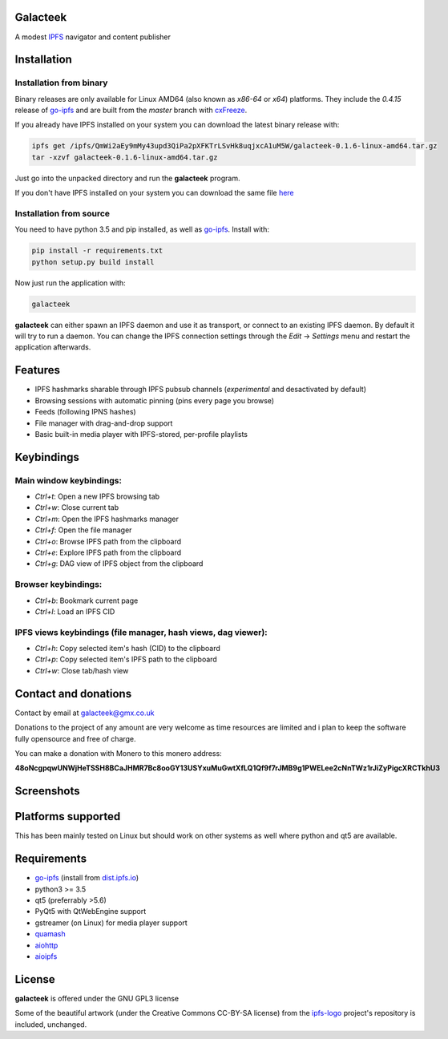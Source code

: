 Galacteek
=========

A modest IPFS_ navigator and content publisher

Installation
============

Installation from binary
------------------------

Binary releases are only available for Linux AMD64 (also known as
*x86-64* or *x64*) platforms. They include the *0.4.15* release of go-ipfs_
and are built from the *master* branch with cxFreeze_.

If you already have IPFS installed on your system you can download the latest
binary release with:

.. code-block:: shell

    ipfs get /ipfs/QmWi2aEy9mMy43upd3QiPa2pXFKTrLSvHk8uqjxcA1uM5W/galacteek-0.1.6-linux-amd64.tar.gz
    tar -xzvf galacteek-0.1.6-linux-amd64.tar.gz

Just go into the unpacked directory and run the **galacteek** program.

If you don't have IPFS installed on your system you can download the same file
here_

.. _here: https://gateway.ipfs.io/ipfs/QmWi2aEy9mMy43upd3QiPa2pXFKTrLSvHk8uqjxcA1uM5W/galacteek-0.1.6-linux-amd64.tar.gz

Installation from source
------------------------

You need to have python 3.5 and pip installed, as well as go-ipfs_. Install with:

.. code-block:: shell

    pip install -r requirements.txt
    python setup.py build install

Now just run the application with:

.. code-block:: shell

    galacteek

**galacteek** can either spawn an IPFS daemon and use it as transport, or
connect to an existing IPFS daemon. By default it will try to run a daemon. You
can change the IPFS connection settings through the *Edit* -> *Settings* menu
and restart the application afterwards.

Features
========

- IPFS hashmarks sharable through IPFS pubsub channels (*experimental* and
  desactivated by default)
- Browsing sessions with automatic pinning (pins every page you browse)
- Feeds (following IPNS hashes)
- File manager with drag-and-drop support
- Basic built-in media player with IPFS-stored, per-profile playlists

Keybindings
===========

Main window keybindings:
------------------------

- *Ctrl+t*: Open a new IPFS browsing tab
- *Ctrl+w*: Close current tab
- *Ctrl+m*: Open the IPFS hashmarks manager
- *Ctrl+f*: Open the file manager
- *Ctrl+o*: Browse IPFS path from the clipboard
- *Ctrl+e*: Explore IPFS path from the clipboard
- *Ctrl+g*: DAG view of IPFS object from the clipboard

Browser keybindings:
--------------------

- *Ctrl+b*: Bookmark current page
- *Ctrl+l*: Load an IPFS CID

IPFS views keybindings (file manager, hash views, dag viewer):
--------------------------------------------------------------

- *Ctrl+h*: Copy selected item's hash (CID) to the clipboard
- *Ctrl+p*: Copy selected item's IPFS path to the clipboard
- *Ctrl+w*: Close tab/hash view

Contact and donations
=====================

Contact by email at galacteek@gmx.co.uk

Donations to the project of any amount are very welcome as time resources are
limited and i plan to keep the software fully opensource and free of charge.

You can make a donation with Monero to this monero address:

**48oNcgpqwUNWjHeTSSH8BCaJHMR7Bc8ooGY13USYxuMuGwtXfLQ1Qf9f7rJMB9g1PWELee2cNnTWz1rJiZyPigcXRCTkhU3**

Screenshots
===========

.. image:: https://gitlab.com/galacteek/galacteek/raw/61343d519d30709a5009dfc67f63704519aa6e62/screenshots/filesview.png
    :target: https://gitlab.com/galacteek/galacteek/raw/61343d519d30709a5009dfc67f63704519aa6e62/screenshots/filesview.png

.. image:: https://gitlab.com/galacteek/galacteek/raw/62c8b5a47d47fdff7b520795c0408b93f94de0b4/screenshots/mediaplayer.png
    :target: https://gitlab.com/galacteek/galacteek/raw/62c8b5a47d47fdff7b520795c0408b93f94de0b4/screenshots/mediaplayer.png

Platforms supported
===================

This has been mainly tested on Linux but should work on other systems
as well where python and qt5 are available.

Requirements
============

- go-ipfs_ (install from dist.ipfs.io_)
- python3 >= 3.5
- qt5 (preferrably >5.6)
- PyQt5 with QtWebEngine support
- gstreamer (on Linux) for media player support
- quamash_
- aiohttp_
- aioipfs_

License
=======

**galacteek** is offered under the GNU GPL3 license

Some of the beautiful artwork (under the Creative Commons CC-BY-SA license)
from the ipfs-logo_ project's repository is included, unchanged.

.. _aiohttp: https://pypi.python.org/pypi/aiohttp
.. _aioipfs: https://gitlab.com/cipres/aioipfs
.. _quamash: https://github.com/harvimt/quamash
.. _go-ipfs: https://github.com/ipfs/go-ipfs
.. _dist.ipfs.io: https://dist.ipfs.io
.. _IPFS: https://ipfs.io
.. _ipfs-logo: https://github.com/ipfs/logo
.. _cxFreeze: https://anthony-tuininga.github.io/cx_Freeze/
